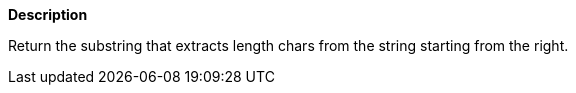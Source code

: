 // This is generated by ESQL's AbstractFunctionTestCase. Do no edit it. See ../README.md for how to regenerate it.

*Description*

Return the substring that extracts length chars from the string starting from the right.
